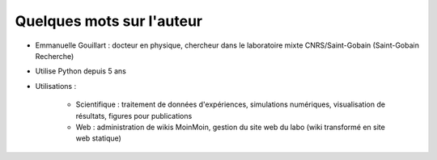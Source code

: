 
Quelques mots sur l'auteur
===========================

* Emmanuelle Gouillart : docteur en physique, chercheur dans le
  laboratoire mixte CNRS/Saint-Gobain (Saint-Gobain Recherche)

.. image:: parcours_emma.png
   :align: center

* Utilise Python depuis 5 ans 

* Utilisations : 

    * Scientifique : traitement de données d'expériences, simulations
      numériques, visualisation de résultats, figures pour publications

    * Web : administration de wikis MoinMoin, gestion du site web du labo
      (wiki transformé en site web statique)

.. image:: random_c.jpg
   :align: center 

.. image:: svi.png
   :align: center
